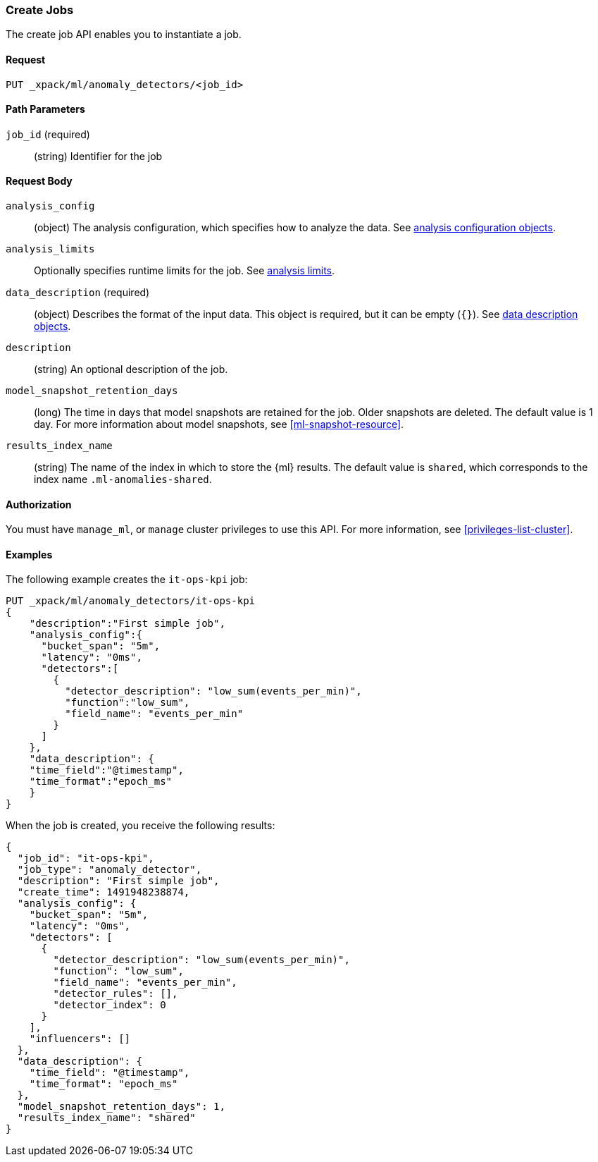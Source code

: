 //lcawley Verified example output 2017-04-11
[[ml-put-job]]
=== Create Jobs

The create job API enables you to instantiate a job.

==== Request

`PUT _xpack/ml/anomaly_detectors/<job_id>`

//===== Description

==== Path Parameters

`job_id` (required)::
  (string) Identifier for the job


==== Request Body

`analysis_config`::
  (object) The analysis configuration, which specifies how to analyze the data.
  See <<ml-analysisconfig, analysis configuration objects>>.

`analysis_limits`::
  Optionally specifies runtime limits for the job. See <<ml-apilimits,analysis limits>>.

`data_description` (required)::
  (object) Describes the format of the input data. This object is required, but
  it can be empty (`{}`). See <<ml-datadescription,data description objects>>.

`description`::
  (string) An optional description of the job.

`model_snapshot_retention_days`::
  (long) The time in days that model snapshots are retained for the job.
  Older snapshots are deleted. The default value is 1 day.
  For more information about model snapshots, see <<ml-snapshot-resource>>.

`results_index_name`::
  (string) The name of the index in which to store the {ml} results.
  The default value is `shared`, which corresponds to the index name
  `.ml-anomalies-shared`.


==== Authorization

You must have `manage_ml`, or `manage` cluster privileges to use this API.
For more information, see <<privileges-list-cluster>>.

==== Examples

The following example creates the `it-ops-kpi` job:

[source,js]
--------------------------------------------------
PUT _xpack/ml/anomaly_detectors/it-ops-kpi
{
    "description":"First simple job",
    "analysis_config":{
      "bucket_span": "5m",
      "latency": "0ms",
      "detectors":[
        {
          "detector_description": "low_sum(events_per_min)",
          "function":"low_sum",
          "field_name": "events_per_min"
        }
      ]
    },
    "data_description": {
    "time_field":"@timestamp",
    "time_format":"epoch_ms"
    }
}
--------------------------------------------------
// CONSOLE
// TEST[skip:todo]

When the job is created, you receive the following results:
[source,js]
----
{
  "job_id": "it-ops-kpi",
  "job_type": "anomaly_detector",
  "description": "First simple job",
  "create_time": 1491948238874,
  "analysis_config": {
    "bucket_span": "5m",
    "latency": "0ms",
    "detectors": [
      {
        "detector_description": "low_sum(events_per_min)",
        "function": "low_sum",
        "field_name": "events_per_min",
        "detector_rules": [],
        "detector_index": 0
      }
    ],
    "influencers": []
  },
  "data_description": {
    "time_field": "@timestamp",
    "time_format": "epoch_ms"
  },
  "model_snapshot_retention_days": 1,
  "results_index_name": "shared"
}
----
